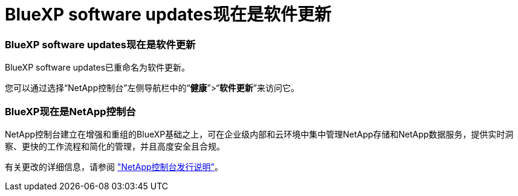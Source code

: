 = BlueXP software updates现在是软件更新
:allow-uri-read: 




=== BlueXP software updates现在是软件更新

BlueXP software updates已重命名为软件更新。

您可以通过选择“NetApp控制台”左侧导航栏中的“*健康*”>“*软件更新*”来访问它。



=== BlueXP现在是NetApp控制台

NetApp控制台建立在增强和重组的BlueXP基础之上，可在企业级内部和云环境中集中管理NetApp存储和NetApp数据服务，提供实时洞察、更快的工作流程和简化的管理，并且高度安全且合规。

有关更改的详细信息，请参阅 https://docs.netapp.com/us-en/bluexp-relnotes/index.html["NetApp控制台发行说明"]。
